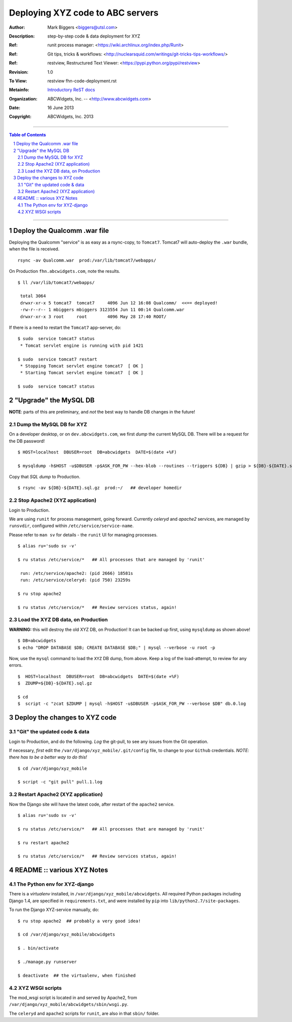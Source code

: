 =================================
Deploying XYZ code to ABC servers
=================================

:Author: Mark Biggers <biggers@utsl.com>
:Description: step-by-step code & data deployment for XYZ
:Ref: _`runit process manager`: <https://wiki.archlinux.org/index.php/Runit>
:Ref: _`Git tips, tricks & workflows`: <http://nuclearsquid.com/writings/git-tricks-tips-workflows/>
:Ref: _`restview, Restructured Text Viewer`: <https://pypi.python.org/pypi/restview>
:Revision: 1.0
:To View: restview fhn-code-deployment.rst
:Metainfo: `Introductory ReST docs <http://docutils.sf.net/rst.html>`_
:Organization: ABCWidgets, Inc. -- <http://www.abcwidgets.com>
:Date: 16 June 2013

:Copyright: ABCWidgets, Inc. 2013

-------------------------------------

.. contents:: **Table of Contents**

.. section-numbering::

-------------------------------------

Deploy the Qualcomm .war file
=============================

Deploying the Qualcomm "service" is as easy as a rsync-copy, to ``Tomcat7``.
Tomcat7 will auto-deploy the ``.war`` bundle, when the file is received. ::

 rsync -av Qualcomm.war  prod:/var/lib/tomcat7/webapps/

On Production ``fhn.abcwidgets.com``, note the results. ::

 $ ll /var/lib/tomcat7/webapps/

  total 3064
  drwxr-xr-x 5 tomcat7  tomcat7     4096 Jun 12 16:08 Qualcomm/  <<== deployed!
  -rw-r--r-- 1 mbiggers mbiggers 3123554 Jun 11 00:14 Qualcomm.war
  drwxr-xr-x 3 root     root        4096 May 28 17:40 ROOT/


If there is a need to restart the ``Tomcat7`` app-server, do: ::

 $ sudo  service tomcat7 status  
  * Tomcat servlet engine is running with pid 1421

 $ sudo  service tomcat7 restart
  * Stopping Tomcat servlet engine tomcat7  [ OK ] 
  * Starting Tomcat servlet engine tomcat7  [ OK ] 

 $ sudo  service tomcat7 status
 
"Upgrade" the MySQL DB
======================
**NOTE**: parts of this are preliminary, and *not* the best way to handle DB changes in the future!

-------------------------
Dump the MySQL DB for XYZ
-------------------------
On a developer desktop, or on ``dev.abcwidgets.com``, we first *dump* the current MySQL DB.  There will be a request for the DB password! ::

 $ HOST=localhost  DBUSER=root  DB=abcwidgets  DATE=$(date +%F)

 $ mysqldump -h$HOST -u$DBUSER -p$ASK_FOR_PW --hex-blob --routines --triggers ${DB} | gzip > ${DB}-${DATE}.sql.gz


Copy that *SQL dump* to Production. ::

 $ rsync -av ${DB}-${DATE}.sql.gz  prod:~/   ## developer homedir

------------------------------
Stop Apache2 (XYZ application)
------------------------------
Login to Production.

We are using ``runit`` for process management, going forward.  Currently *celeryd* and *apache2* services, are managed by ``runsvdir``, configured within ``/etc/service/service-name``.

Please refer to ``man sv`` for details - the ``runit`` UI for managing processes. ::

 $ alias ru='sudo sv -v'

 $ ru status /etc/service/*   ## All processes that are managed by 'runit'

  run: /etc/service/apache2: (pid 2666) 18581s
  run: /etc/service/celeryd: (pid 750) 23259s

 $ ru stop apache2

 $ ru status /etc/service/*   ## Review services status, again!

-----------------------------------
Load the XYZ DB data, on Production
-----------------------------------
**WARNING:** this will destroy the old XYZ DB, on Production!  It can be backed up first, using ``mysqldump`` as shown above! ::

 $ DB=abcwidgets
 $ echo "DROP DATABASE $DB; CREATE DATABASE $DB;" | mysql --verbose -u root -p

Now, use the ``mysql`` command to load the ``XYZ`` DB dump, from above. Keep a log of the load-attempt, to review for any errors. ::

 $  HOST=localhost  DBUSER=root  DB=abcwidgets  DATE=$(date +%F)
 $  ZDUMP=${DB}-${DATE}.sql.gz

 $ cd
 $  script -c "zcat $ZDUMP | mysql -h$HOST -u$DBUSER -p$ASK_FOR_PW --verbose $DB" db.0.log

Deploy the changes to XYZ code
==============================

-----------------------------
"Git" the updated code & data
-----------------------------
Login to Production, and do the following.  *Log* the git-pull, to see any issues from the Git operation.

If necessary, *first* edit the ``/var/django/xyz_mobile/.git/config`` file, to change to your ``Github`` credentials.  *NOTE: there has to be a better way to do this!*  ::

 $ cd /var/django/xyz_mobile

 $ script -c "git pull" pull.1.log

---------------------------------
Restart Apache2 (XYZ application)
---------------------------------
Now the Django site will have the latest code, after restart of the ``apache2`` service.  ::

 $ alias ru='sudo sv -v'

 $ ru status /etc/service/*   ## All processes that are managed by 'runit'

 $ ru restart apache2

 $ ru status /etc/service/*   ## Review services status, again!


README :: various XYZ Notes
===========================

-----------------------------
The Python env for XYZ-django
-----------------------------
There is a *virtualenv* installed, in ``/var/django/xyz_mobile/abcwidgets``.  All required Python packages including Django 1.4, are specified in ``requirements.txt``, and were installed by ``pip`` into ``lib/python2.7/site-packages``.

To run the Django XYZ-service manually, do: ::

 $ ru stop apache2  ## probably a very good idea!

 $ cd /var/django/xyz_mobile/abcwidgets

 $ . bin/activate

 $ ./manage.py runserver

 $ deactivate  ## the virtualenv, when finished

----------------
XYZ WSGI scripts
----------------
The mod_wsgi script is located in and served by Apache2, from ``/var/django/xyz_mobile/abcwidgets/sbin/wsgi.py``.

The ``celeryd`` and ``apache2`` scripts for ``runit``, are also in that ``sbin/`` folder.

